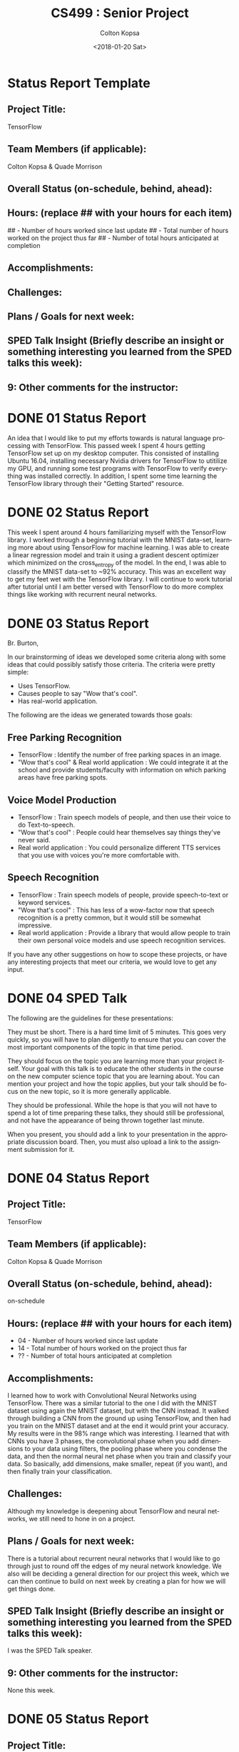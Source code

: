 #+OPTIONS: ':nil *:t -:t ::t <:t H:3 \n:nil ^:t arch:headline author:t
#+OPTIONS: broken-links:nil c:nil creator:nil d:(not "LOGBOOK") date:t e:t
#+OPTIONS: email:nil f:t inline:t num:t p:nil pri:nil prop:nil stat:t tags:t
#+OPTIONS: tasks:t tex:t timestamp:t title:t toc:t todo:t |:t
#+TITLE: CS499 : Senior Project
#+DATE: <2018-01-20 Sat>
#+AUTHOR: Colton Kopsa
#+EMAIL: Aghbac@Aghbac.local
#+LANGUAGE: en
#+SELECT_TAGS: export
#+EXCLUDE_TAGS: noexport
#+CREATOR: Emacs 25.3.1 (Org mode 9.1.6)

* Status Report Template
** Project Title:
   TensorFlow
** Team Members (if applicable):
   Colton Kopsa & Quade Morrison
** Overall Status (on-schedule, behind, ahead):
** Hours: (replace ## with your hours for each item)
   ## - Number of hours worked since last update
   ## - Total number of hours worked on the project thus far
   ## - Number of total hours anticipated at completion
** Accomplishments:
** Challenges:
** Plans / Goals for next week:
** SPED Talk Insight (Briefly describe an insight or something interesting you learned from the SPED talks this week):
** 9: Other comments for the instructor:
* DONE 01 Status Report
  CLOSED: [2018-01-20 Sat 12:12]
  An idea that I would like to put my efforts towards is natural language
  processing with TensorFlow. This passed week I spent 4 hours getting
  TensorFlow set up on my desktop computer. This consisted of installing Ubuntu
  16.04, installing necessary Nvidia drivers for TensorFlow to utitilize my GPU,
  and running some test programs with TensorFlow to verify everything was
  installed correctly. In addition, I spent some time learning the TensorFlow
  library through their "Getting Started" resource.

* DONE 02 Status Report
  CLOSED: [2018-01-20 Sat 23:01] DEADLINE: <2018-01-20 Sat>
  This week I spent around 4 hours familiarizing myself with the TensorFlow
  library. I worked through a beginning tutorial with the MNIST data-set,
  learning more about using TensorFlow for machine learning. I was able to
  create a linear regression model and train it using a gradient descent
  optimizer which minimized on the cross_entropy of the model. In the end, I was
  able to classify the MNIST data-set to ~92% accuracy. This was an excellent
  way to get my feet wet with the TensorFlow library. I will continue to work
  tutorial after tutorial until I am better versed with TensorFlow to do more
  complex things like working with recurrent neural networks.
* DONE 03 Status Report
  CLOSED: [2018-01-28 Sun 21:08] DEADLINE: <2018-01-27 Sat>
  Br. Burton,
  
  In our brainstorming of ideas we developed some criteria along with some ideas
  that could possibly satisfy those criteria. The criteria were pretty simple:
  - Uses TensorFlow.
  - Causes people to say "Wow that's cool".
  - Has real-world application.
  The following are the ideas we generated towards those goals:
** Free Parking Recognition
   - TensorFlow : Identify the number of free parking spaces in an image.
   - "Wow that's cool" & Real world application : We could integrate it at the
     school and provide students/faculty with information on which parking areas
     have free parking spots.
** Voice Model Production
   - TensorFlow : Train speech models of people, and then use their voice to do
     Text-to-speech.
   - "Wow that's cool" : People could hear themselves say things they've never
     said.
   - Real world application : You could personalize different TTS services that
     you use with voices you're more comfortable with.
** Speech Recognition
   - TensorFlow : Train speech models of people, provide speech-to-text or
     keyword services.
   - "Wow that's cool" : This has less of a wow-factor now that speech
     recognition is a pretty common, but it would still be somewhat impressive.
   - Real world application : Provide a library that would allow people to train
     their own personal voice models and use speech recognition services.
     
   If you have any other suggestions on how to scope these projects, or have any
   interesting projects that meet our criteria, we would love to get any input.
* DONE 04 SPED Talk
  CLOSED: [2018-01-31 Wed 09:53] DEADLINE: <2018-02-03 Sat>
  The following are the guidelines for these presentations:

  They must be short. There is a hard time limit of 5 minutes. This goes very
  quickly, so you will have to plan diligently to ensure that you can cover the
  most important components of the topic in that time period.

  They should focus on the topic you are learning more than your project itself.
  Your goal with this talk is to educate the other students in the course on the
  new computer science topic that you are learning about. You can mention your
  project and how the topic applies, but your talk should be focus on the new
  topic, so it is more generally applicable.

  They should be professional. While the hope is that you will not have to spend
  a lot of time preparing these talks, they should still be professional, and
  not have the appearance of being thrown together last minute.

  When you present, you should add a link to your presentation in the
  appropriate discussion board. Then, you must also upload a link to the
  assignment submission for it.
* DONE 04 Status Report
  CLOSED: [2018-02-03 Sat 13:27] DEADLINE: <2018-02-03 Sat>
** Project Title:
   TensorFlow
** Team Members (if applicable):
   Colton Kopsa & Quade Morrison
** Overall Status (on-schedule, behind, ahead):
   on-schedule
** Hours: (replace ## with your hours for each item)
   - 04 - Number of hours worked since last update
   - 14 - Total number of hours worked on the project thus far
   - ?? - Number of total hours anticipated at completion
** Accomplishments:
   I learned how to work with Convolutional Neural Networks using TensorFlow.
   There was a similar tutorial to the one I did with the MNIST dataset using
   again the MNIST dataset, but with the CNN instead. It walked through building
   a CNN from the ground up using TensorFlow, and then had you train on the
   MNIST dataset and at the end it would print your accuracy. My results were in
   the 98% range which was interesting. I learned that with CNNs you have 3
   phases, the convolutional phase when you add dimensions to your data using
   filters, the pooling phase where you condense the data, and then the normal
   neural net phase when you train and classify your data. So basically, add
   dimensions, make smaller, repeat (if you want), and then finally train your
   classification.
** Challenges:
   Although my knowledge is deepening about TensorFlow and neural networks, we
   still need to hone in on a project.
** Plans / Goals for next week:
   There is a tutorial about recurrent neural networks that I would like to go
   through just to round off the edges of my neural network knowledge. We also
   will be deciding a general direction for our project this week, which we can
   then continue to build on next week by creating a plan for how we will get
   things done.
** SPED Talk Insight (Briefly describe an insight or something interesting you learned from the SPED talks this week):
   I was the SPED Talk speaker.
** 9: Other comments for the instructor:
   None this week.
* DONE 05 Status Report
  CLOSED: [2018-02-10 Sat 15:47] DEADLINE: <2018-02-10 Sat>
** Project Title:
   Voice Synthesis
** Team Members (if applicable):
   Colton Kopsa & Quade Morrison
** Overall Status (on-schedule, behind, ahead):
   On-schedule
** Hours: (replace ## with your hours for each item)
   06 - Number of hours worked since last update
   20 - Total number of hours worked on the project thus far
   126 - Number of total hours anticipated at completion
** Accomplishments:
   - Researched Voice Synthesis methods
   - Discovered dataset that has potential for training
   - Scoped towards phoneme classification
   - Researched how to pull phonemes out of acoustic sentences
** Challenges:
   - Phoneme Extraction
** Plans / Goals for next week:
   If I can figure out a way to build a dataset that maps acoustic signals to
   phonemes then we can train a neural net on it and maybe ease the process of
   phoneme classification. Learning how to go about doing that is what I'd like
   to be researching for next week.
** SPED Talk Insight (Briefly describe an insight or something interesting you learned from the SPED talks this week):
   The SPED Talk is not yet available, but I'll be sure to comment about both
   next week.
** 9: Other comments for the instructor:
   None this week

* DONE 06 Status Report
  CLOSED: [2018-02-19 Mon 13:31] SCHEDULED: <2018-02-15 Thu> DEADLINE: <2018-02-17 Sat>
** Project Title:
   TensorFlow Voice Synthesis
** Team Members (if applicable):
   Colton Kopsa & Quade Morrison
** Overall Status (on-schedule, behind, ahead):
   on-schedule
** Hours: (replace ## with your hours for each item)
   01 - Number of hours worked since last update 21 - Total number of hours
   worked on the project thus far 126 - Number of total hours anticipated at
   completion
** Accomplishments:
   - Furthered research on phoneme extraction
** Challenges:
   Currently the only thing I've found so far that accomplishes the alignment of
   audio for phoneme extraction is a Bash script from an online course on voice
   synthesis. Although it's something, it requires using what seem to be
   outdated tools.
** Plans / Goals for next week:
   - Work with Quade to find the easiest way for phoneme alignment and
     extraction.
   - Begin scoping in on approaches for training the neural network for phoneme
     classification
** SPED Talk Insight (Briefly describe an insight or something interesting you learned from the SPED talks this week):
*** Last Week's SPED Talk
    I had no idea that Google scripts were capable of making API calls and
    inserting information. It's really cool to see that in practice and I
    thought it was really cool to that Google allows you to add functionality to
    their tools in that way.
*** This Week's SPED Talks
    Interactive graphics are interesting. I didn't know someone would build up a
    framework to do it with SQL and PHP. I feel like those are old web
    technologies that aren't really in style anymore.
    
    React is an interesting technology I haven't learned much about. I thought
    it was interesting the way that he was programatically creating HTML pages.
    I didn't know that was one of the features that React introduced to web
    technologies.
** 9: Other comments for the instructor:
   I understand that my effort this week wasn't quite up to par with the time I
   should be dedicating to senior project. I put that we are still on-schedule
   because I feel like this time can be made up between now and the end of July.
   I'm planned up to put a more adequate amount of time into senior project this
   week.
* TODO 07 Status Report
  SCHEDULED: <2018-02-20 Tue> DEADLINE: <2018-02-24 Sat>
** Project Title:
   TensorFlow
** Team Members (if applicable):
   Colton Kopsa & Quade Morrison
** Overall Status (on-schedule, behind, ahead):
** Hours: (replace ## with your hours for each item)
   ## - Number of hours worked since last update
   ## - Total number of hours worked on the project thus far
   ## - Number of total hours anticipated at completion
** Accomplishments:
** Challenges:
** Plans / Goals for next week:
** SPED Talk Insight (Briefly describe an insight or something interesting you learned from the SPED talks this week):
** 9: Other comments for the instructor:
* Speech Synthesis
  - Context is something that needs to be stored on each diphone. Metadata for
    each of the diphones essentially. Context is also something that is provided
    through RNNs. It would be interesting to research if that can be helpful here.
** Features
   - dBs
   - frequency
   - spectogram
   - cepstogram
** Ideas
   So, I found the TIMIT dataset that is pretty well done. It has audio and then
   for each thing of audio it has the phonemes

